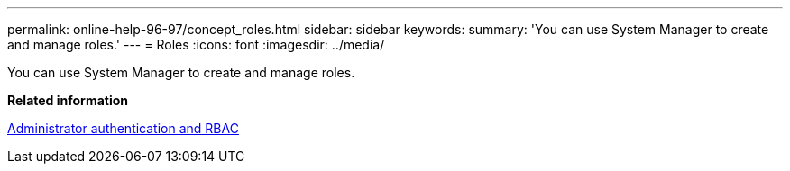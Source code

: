 ---
permalink: online-help-96-97/concept_roles.html
sidebar: sidebar
keywords: 
summary: 'You can use System Manager to create and manage roles.'
---
= Roles
:icons: font
:imagesdir: ../media/

[.lead]
You can use System Manager to create and manage roles.

*Related information*

https://docs.netapp.com/ontap-9/topic/com.netapp.doc.pow-adm-auth-rbac/home.html[Administrator authentication and RBAC]
